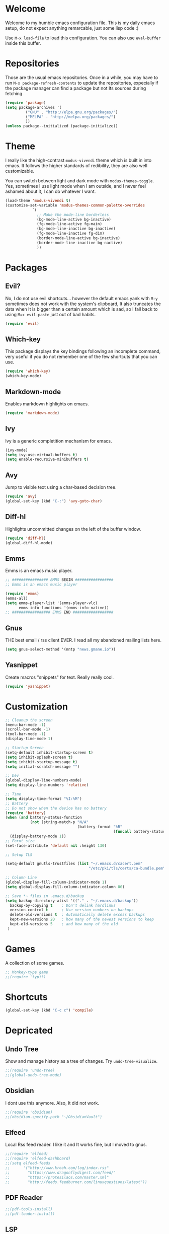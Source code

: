 #+property: header-args :tangle "init.el"
#+startup: content indent

* Welcome

Welcome to my humble emacs configuration file. This is my daily emacs
setup, do not expect anything remarcable, just some lisp code :)

Use =M-x load-file= to load this configuration. You can also use
=eval-buffer= inside this buffer.

* Repositories

Those are the usual emacs repositories. Once in a while, you may have
to run =M-x package-refresh-contents= to update the repositories,
expecially if the package manager can find a package but not Its
sources during fetching.

#+begin_src emacs-lisp
(require 'package)
(setq package-archives '(
	     ("GNU" . "http://elpa.gnu.org/packages/")
	     ("MELPA" . "http://melpa.org/packages/")
	     ))
(unless package--initialized (package-initialize))
#+end_src

* Theme

I really like the high-contrast =modus-vivendi= theme which is
built in into emacs. It follows the higher standards of redibility,
they are also well customizable.

You can switch between light and dark mode with =modus-themes-toggle=.
Yes, sometimes I use light mode when I am outside, and I never feel
ashamed about it, I can do whatever I want.

#+begin_src emacs-lisp
(load-theme 'modus-vivendi t)
(customize-set-variable 'modus-themes-common-palette-overrides
			`(
			  ;; Make the mode-line borderless
			  (bg-mode-line-active bg-inactive)
			  (fg-mode-line-active fg-main)
			  (bg-mode-line-inactive bg-inactive)
			  (fg-mode-line-inactive fg-dim)
			  (border-mode-line-active bg-inactive)
			  (border-mode-line-inactive bg-nactive)
			  ))
#+end_src

* Packages
** Evil?

No, I do not use evil shortcuts... however the default emacs yank
with =M-y= sometimes does not work with the system's clipboard,
It also truncates the data when It is bigger than a certain amount
which is sad, so I fall back to using =M=x evil-paste= just out of
bad habits.

#+begin_src emacs-lisp
(require 'evil)
#+end_src

** Which-key

This package displays the key bindings following an incomplete
command, very useful if you do not remember one of the few shortcuts
that you can use.

#+begin_src emacs-lisp
(require 'which-key)
(which-key-mode)
#+end_src

** Markdown-mode

Enables markdown highlights on emacs.

#+begin_src emacs-lisp
(require 'markdown-mode)
#+end_src

** Ivy

Ivy is a generic completition mechanism for emacs.

#+begin_src emacs-lisp
(ivy-mode)
(setq ivy-use-virtual-buffers t)
(setq enable-recursive-minibuffers t)
#+end_src

** Avy

Jump to visible text using a char-based decision tree.

#+begin_src emacs-lisp
(require 'avy)
(global-set-key (kbd "C-:") 'avy-goto-char)
#+end_src

** Diff-hl

Highlights uncommitted changes on the left of the buffer window.

#+begin_src emacs-lisp
(require 'diff-hl)
(global-diff-hl-mode)
#+end_src

** Emms

Emms is an emacs music player.

#+begin_src emacs-lisp
  ;; ################ EMMS BEGIN #################
  ;; Emms is an emacs music player

  (require 'emms)
  (emms-all)
  (setq emms-player-list '(emms-player-vlc)
        emms-info-functions '(emms-info-native))
  ;; ################# EMMS END ##################
 #+end_src

** Gnus

THE best email / rss client EVER. I read all my abandoned mailing
lists here.

#+begin_src emacs-lisp
  (setq gnus-select-method '(nntp "news.gmane.io"))
#+end_src

** Yasnippet

Create macros "snippets" for text. Really really cool.

#+begin_src emacs-lisp
  (require 'yasnippet)
#+end_src

* Customization
 
 #+begin_src emacs-lisp
   ;; Cleanup the screen
   (menu-bar-mode -1)
   (scroll-bar-mode -1)
   (tool-bar-mode -1)
   (display-time-mode 1)

   ;; Startup Screen
   (setq-default inhibit-startup-screen t)
   (setq inhibit-splash-screen t)
   (setq inhibit-startup-message t)
   (setq initial-scratch-message "")

   ;; Dev
   (global-display-line-numbers-mode)
   (setq display-line-numbers 'relative)

   ;; Time
   (setq display-time-format "%I:%M")
   ;; Battery
   ;; Do not show when the device has no battery
   (require 'battery)
   (when (and battery-status-function
              (not (string-match-p "N/A"
                                   (battery-format "%B"
                                                   (funcall battery-status-function)))))
     (display-battery-mode 1))
   ;; Fornt size
   (set-face-attribute 'default nil :height 130)

   ;; Setup TLS

   (setq-default gnutls-trustfiles (list "~/.emacs.d/cacert.pem"
                                        "/etc/pki/tls/certs/ca-bundle.pem"))

   ;; Column Line
   (global-display-fill-column-indicator-mode 1)
   (setq global-display-fill-column-indicator-column 80)

   ;; Save *~ files in .emacs.d/backup
   (setq backup-directory-alist '(("." . "~/.emacs.d/backup"))
     backup-by-copying t    ; Don't delink hardlinks
     version-control t      ; Use version numbers on backups
     delete-old-versions t  ; Automatically delete excess backups
     kept-new-versions 20   ; how many of the newest versions to keep
     kept-old-versions 5    ; and how many of the old
    )
#+end_src

* Games

A collection of some games.

#+begin_src emacs-lisp
  ;; Monkey-type game
  ;;(require 'typit)
#+end_src

* Shortcuts

#+begin_src emacs-lisp
  (global-set-key (kbd "C-c c") 'compile)
#+end_src

* Depricated
** Undo Tree

Show and manage history as a tree of changes.
Try =undo-tree-visualize=.

#+begin_src emacs-lisp
;;(require 'undo-tree)
;;(global-undo-tree-mode)
#+end_src

** Obsidian

I dont use this anymore. Also, It did not work.

#+begin_src emacs-lisp
  ;;(require 'obsidian)
  ;;(obsidian-specify-path "~/ObsidianVault")
#+end_src

** Elfeed

Local Rss feed reader. I like it and It works fine, but I moved
to gnus.

#+begin_src emacs-lisp
  ;;(require 'elfeed)
  ;;(require 'elfeed-dashboard)
  ;;(setq elfeed-feeds
  ;;      '("http://www.kroah.com/log/index.rss"
  ;;        "https://www.dragonflydigest.com/feed/"
  ;;        "https://protesilaos.com/master.xml"
  ;;        "http://feeds.feedburner.com/linuxquestions/latest"))
#+end_src

** PDF Reader

#+begin_src emacs-lisp
  ;;(pdf-tools-install)
  ;;(pdf-loader-install)
#+end_src

** LSP

Who needs a language server, pff.

#+begin_src emacs-lisp
  ;; LSP
  ;;(require 'lsp-mode)
  ;;(require 'helm-lsp)
  ;;(require 'helm-mode)
  ;;(require 'helm-xref)
#+end_src

** C3

Sometime I use this, but It does not belong in the main init file.

#+begin_src emacs-lisp
  ;; Language highlight
  ;;(setq treesit-language-source-alist
  ;;  '((c3 "https://github.com/c3lang/tree-sitter-c3")))

  ;;(add-to-list 'load-path "~/.emacs.d/c3-ts-mode")
  ;;(require 'c3-ts-mode)
#+end_src

** EXWM

Emacs' X window manager. I have used this for a while, but
sometimes emacs would bug and It needed to be restarted. With
EXWM, this means closing everything and starting again, which
is unfortunate. So I changed to the good old i3 and now I am
a heppy human being.

#+begin_src emacs-lisp
  ;; ############## EXWM BEGIN ##################
  ;; Emac's X window manager, works fine

  ;;(require 'exwm)
    ;; Set the default number of workspaces
  ;;  (setq exwm-workspace-number 5)

    ;; When window "class" updates, use it to set the buffer name
    ;; (add-hook 'exwm-update-class-hook #'efs/exwm-update-class)

    ;; These keys should always pass through to Emacs
  ;;  (setq exwm-input-prefix-keys
  ;;    '(?\C-x
  ;;      ?\C-u
  ;;      ?\C-h
  ;;      ?\M-x
  ;;      ?\M-`
  ;;      ?\M-&
  ;;      ?\M-:
  ;;      ?\C-\M-j  ;; Buffer list
  ;;      ?\C-\ ))  ;; Ctrl+Space

    ;; Ctrl+Q will enable the next key to be sent directly
  ;;  (define-key exwm-mode-map [?\C-q] 'exwm-input-send-next-key)

    ;; Set up global key bindings.  These always work, no matter the input state!
    ;; Keep in mind that changing this list after EXWM initializes has no effect.
  ;;  (setq exwm-input-global-keys
  ;;       `(
            ;; Reset to line-mode (C-c C-k switches to char-mode via exwm-input-release-keyboard)
  ;;          ([?\s-r] . exwm-reset)

            ;; Move between windows
  ;;          ([s-left] . windmove-left)
  ;;          ([s-right] . windmove-right)
  ;;          ([s-up] . windmove-up)
  ;;          ([s-down] . windmove-down)

            ;; Launch applications via shell command
  ;;          ([?\s-&] . (lambda (command)
  ;;                       (interactive (list (read-shell-command "$ ")))
  ;;                       (start-process-shell-command command nil command)))

            ;; Switch workspace
  ;;          ([?\s-w] . exwm-workspace-switch)

            ;; 's-N': Switch to certain workspace with Super (Win) plus a number key (0 - 9)
  ;;          ,@(mapcar (lambda (i)
  ;;                      `(,(kbd (format "s-%d" i)) .
  ;;                        (lambda ()
  ;;                          (interactive)
  ;;                          (exwm-workspace-switch-create ,i))))
  ;;                    (number-sequence 0 9))

            ;; Audio keys
  ;;          ([XF86AudioRaiseVolume] . (lambda ()
  ;;				      (interactive)
  ;;				      (shell-command "amixer set Master 5%+")))
  ;;          ([XF86AudioLowerVolume] . (lambda ()
  ;;				      (interactive)
  ;;				      (shell-command "amixer set Master 5%-")))

  ;;          ([XF86AudioMute] . (lambda()
  ;;			       (interactive)
  ;;			       (shell-command "amixer set Master toggle")))
  ;;          ([XF86AudioMicMute] . (lambda()
  ;;				   (interactive)
  ;;				   (shell-command "amixer set Master toggle")))
            ;; Brightness
  ;;          ([XF86MonBrightnessUp] . (lambda()
  ;;				   (interactive)
  ;;				   (shell-command "echo $(( $(cat /sys/class/backlight/intel_backlight/brightness) + 10000)) > /sys/class/backlight/intel_backlight/brightness")))
  ;;          ([XF86MonBrightnessDown] . (lambda()
  ;;				   (interactive)
  ;;				   (shell-command "echo $(( $(cat /sys/class/backlight/intel_backlight/brightness) - 10000)) > /sys/class/backlight/intel_backlight/brightness")))
  ;;      ))

  ;;  (exwm-enable)
  ;; ############### EXWM END ##################

 #+end_src

* Autogenerated
   
 #+begin_src emacs-lisp
  (custom-set-variables
   ;; custom-set-variables was added by Custom.
   ;; If you edit it by hand, you could mess it up, so be careful.
   ;; Your init file should contain only one such instance.
   ;; If there is more than one, they won't work right.
   '(custom-safe-themes
     '("36e7dbc8f9ef915a7dd5b34d7360c0763e583aef28d50ceeed50d445b9702c4a" "76ada746ab3bb01113ae1cd8c42a41f69b187eb8e1e09532c321b7e0fa8f87d7" default))
   '(package-selected-packages
     '(brutalist-theme tommyh-theme haskell-mode dockerfile-mode yaml-mode rmsbolt lua-mode zig-mode elpy polymode py-isort tree-sitter go-mode helm-xref yasnippet helm-lsp lsp-mode evil-commentary cmake-mode sudoku elfeed-dashboard elfeed bundler nndiscourse undo-tree diff-hl avy ivy pdf-tools org-drill typit which-key obsidian ## markdown-mode zerodark-theme vterm magit flycheck exwm evil))
   '(warning-suppress-types '((modus-themes))))
  ;;(custom-set-faces
   ;; custom-set-faces was added by Custom.
   ;; If you edit it by hand, you could mess it up, so be careful.
   ;; Your init file should contain only one such instance.
   ;; If there is more than one, they won't work right.
  ;;l )
  (custom-set-faces
   ;; custom-set-faces was added by Custom.
   ;; If you edit it by hand, you could mess it up, so be careful.
   ;; Your init file should contain only one such instance.
   ;; If there is more than one, they won't work right.
   )
#+end_src
